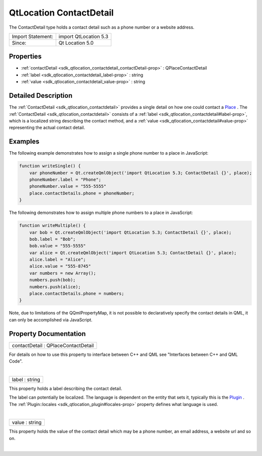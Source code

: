 .. _sdk_qtlocation_contactdetail:
QtLocation ContactDetail
========================

The ContactDetail type holds a contact detail such as a phone number or
a website address.

+---------------------+-------------------------+
| Import Statement:   | import QtLocation 5.3   |
+---------------------+-------------------------+
| Since:              | Qt Location 5.0         |
+---------------------+-------------------------+

Properties
----------

-  :ref:`contactDetail <sdk_qtlocation_contactdetail_contactDetail-prop>`
   : QPlaceContactDetail
-  :ref:`label <sdk_qtlocation_contactdetail_label-prop>` : string
-  :ref:`value <sdk_qtlocation_contactdetail_value-prop>` : string

Detailed Description
--------------------

The :ref:`ContactDetail <sdk_qtlocation_contactdetail>` provides a single
detail on how one could contact a
`Place </sdk/apps/qml/QtLocation/location-cpp-qml/#place>`_ . The
:ref:`ContactDetail <sdk_qtlocation_contactdetail>` consists of a
:ref:`label <sdk_qtlocation_contactdetail#label-prop>`, which is a
localized string describing the contact method, and a
:ref:`value <sdk_qtlocation_contactdetail#value-prop>` representing the
actual contact detail.

Examples
--------

The following example demonstrates how to assign a single phone number
to a place in JavaScript:

.. code:: qml

    function writeSingle() {
        var phoneNumber = Qt.createQmlObject('import QtLocation 5.3; ContactDetail {}', place);
        phoneNumber.label = "Phone";
        phoneNumber.value = "555-5555"
        place.contactDetails.phone = phoneNumber;
    }

The following demonstrates how to assign multiple phone numbers to a
place in JavaScript:

.. code:: qml

    function writeMultiple() {
        var bob = Qt.createQmlObject('import QtLocation 5.3; ContactDetail {}', place);
        bob.label = "Bob";
        bob.value = "555-5555"
        var alice = Qt.createQmlObject('import QtLocation 5.3; ContactDetail {}', place);
        alice.label = "Alice";
        alice.value = "555-8745"
        var numbers = new Array();
        numbers.push(bob);
        numbers.push(alice);
        place.contactDetails.phone = numbers;
    }

Note, due to limitations of the QQmlPropertyMap, it is not possible to
declaratively specify the contact details in QML, it can only be
accomplished via JavaScript.

Property Documentation
----------------------

.. _sdk_qtlocation_contactdetail_contactDetail-prop:

+--------------------------------------------------------------------------+
|        \ contactDetail : QPlaceContactDetail                             |
+--------------------------------------------------------------------------+

For details on how to use this property to interface between C++ and QML
see "Interfaces between C++ and QML Code".

| 

.. _sdk_qtlocation_contactdetail_label-prop:

+--------------------------------------------------------------------------+
|        \ label : string                                                  |
+--------------------------------------------------------------------------+

This property holds a label describing the contact detail.

The label can potentially be localized. The language is dependent on the
entity that sets it, typically this is the
`Plugin </sdk/apps/qml/QtLocation/location-places-qml/#plugin>`_ . The
:ref:`Plugin::locales <sdk_qtlocation_plugin#locales-prop>` property
defines what language is used.

| 

.. _sdk_qtlocation_contactdetail_value-prop:

+--------------------------------------------------------------------------+
|        \ value : string                                                  |
+--------------------------------------------------------------------------+

This property holds the value of the contact detail which may be a phone
number, an email address, a website url and so on.

| 
